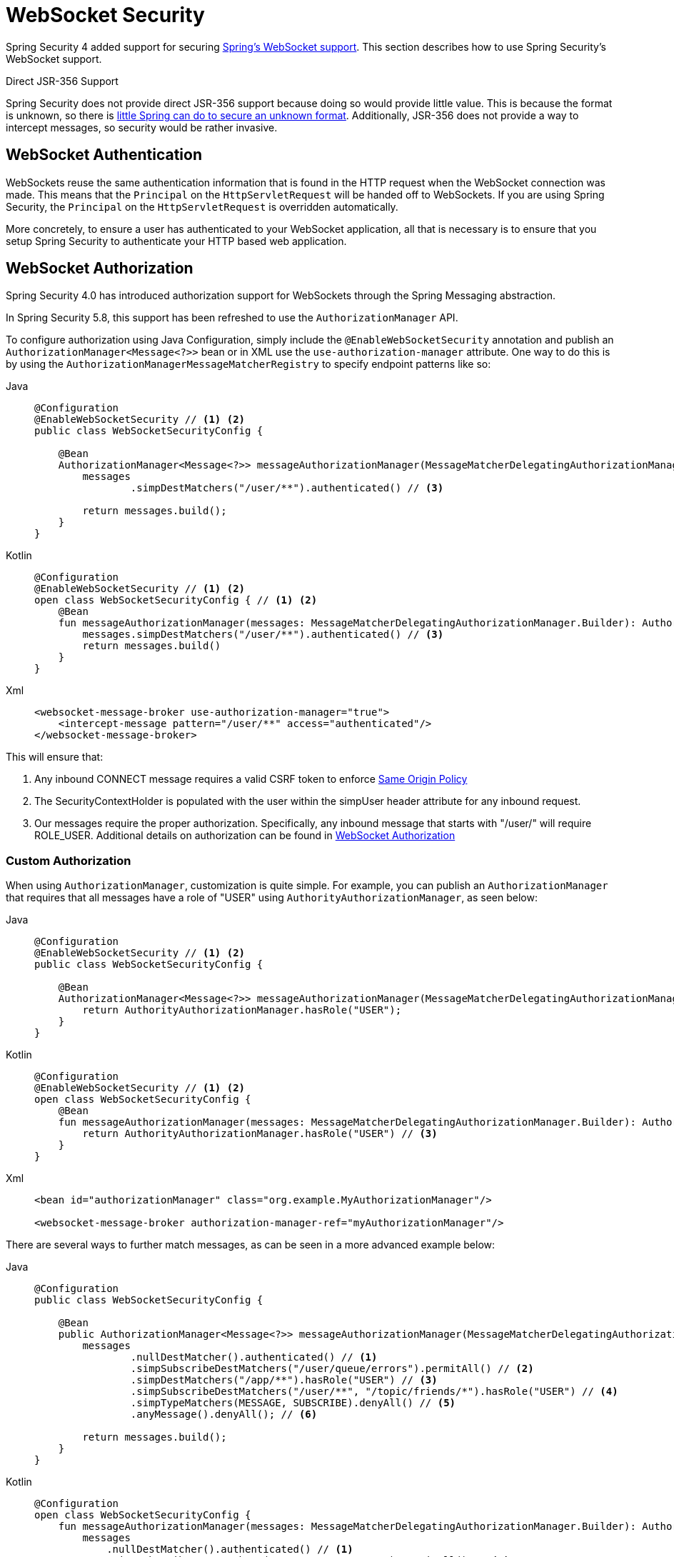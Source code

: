 [[websocket]]
= WebSocket Security

Spring Security 4 added support for securing https://docs.spring.io/spring/docs/current/spring-framework-reference/html/websocket.html[Spring's WebSocket support].
This section describes how to use Spring Security's WebSocket support.

.Direct JSR-356 Support
****
Spring Security does not provide direct JSR-356 support because doing so would provide little value.
This is because the format is unknown, so there is https://docs.spring.io/spring/docs/current/spring-framework-reference/html/websocket.html#websocket-intro-sub-protocol[little Spring can do to secure an unknown format].
Additionally, JSR-356 does not provide a way to intercept messages, so security would be rather invasive.
****

[[websocket-authentication]]
== WebSocket Authentication

WebSockets reuse the same authentication information that is found in the HTTP request when the WebSocket connection was made.
This means that the `Principal` on the `HttpServletRequest` will be handed off to WebSockets.
If you are using Spring Security, the `Principal` on the `HttpServletRequest` is overridden automatically.

More concretely, to ensure a user has authenticated to your WebSocket application, all that is necessary is to ensure that you setup Spring Security to authenticate your HTTP based web application.

[[websocket-authorization]]
== WebSocket Authorization

Spring Security 4.0 has introduced authorization support for WebSockets through the Spring Messaging abstraction.

In Spring Security 5.8, this support has been refreshed to use the `AuthorizationManager` API.

To configure authorization using Java Configuration, simply include the `@EnableWebSocketSecurity` annotation and publish an `AuthorizationManager<Message<?>>` bean or in XML use the `use-authorization-manager` attribute.
One way to do this is by using the `AuthorizationManagerMessageMatcherRegistry` to specify endpoint patterns like so:

[tabs]
======
Java::
+
[source,java,role="primary"]
----
@Configuration
@EnableWebSocketSecurity // <1> <2>
public class WebSocketSecurityConfig {

    @Bean
    AuthorizationManager<Message<?>> messageAuthorizationManager(MessageMatcherDelegatingAuthorizationManager.Builder messages) {
        messages
                .simpDestMatchers("/user/**").authenticated() // <3>

        return messages.build();
    }
}
----

Kotlin::
+
[source,kotlin,role="secondary"]
----
@Configuration
@EnableWebSocketSecurity // <1> <2>
open class WebSocketSecurityConfig { // <1> <2>
    @Bean
    fun messageAuthorizationManager(messages: MessageMatcherDelegatingAuthorizationManager.Builder): AuthorizationManager<Message<?>> {
        messages.simpDestMatchers("/user/**").authenticated() // <3>
        return messages.build()
    }
}
----

Xml::
+
[source,xml,role="secondary"]
----
<websocket-message-broker use-authorization-manager="true">
    <intercept-message pattern="/user/**" access="authenticated"/>
</websocket-message-broker>
----
======

This will ensure that:

<1> Any inbound CONNECT message requires a valid CSRF token to enforce <<websocket-sameorigin,Same Origin Policy>>
<2> The SecurityContextHolder is populated with the user within the simpUser header attribute for any inbound request.
<3> Our messages require the proper authorization. Specifically, any inbound message that starts with "/user/" will require ROLE_USER. Additional details on authorization can be found in <<websocket-authorization>>

=== Custom Authorization

When using `AuthorizationManager`, customization is quite simple.
For example, you can publish an `AuthorizationManager` that requires that all messages have a role of "USER" using `AuthorityAuthorizationManager`, as seen below:

[tabs]
======
Java::
+
[source,java,role="primary"]
----
@Configuration
@EnableWebSocketSecurity // <1> <2>
public class WebSocketSecurityConfig {

    @Bean
    AuthorizationManager<Message<?>> messageAuthorizationManager(MessageMatcherDelegatingAuthorizationManager.Builder messages) {
        return AuthorityAuthorizationManager.hasRole("USER");
    }
}
----

Kotlin::
+
[source,kotlin,role="secondary"]
----
@Configuration
@EnableWebSocketSecurity // <1> <2>
open class WebSocketSecurityConfig {
    @Bean
    fun messageAuthorizationManager(messages: MessageMatcherDelegatingAuthorizationManager.Builder): AuthorizationManager<Message<?>> {
        return AuthorityAuthorizationManager.hasRole("USER") // <3>
    }
}
----

Xml::
+
[source,xml,role="secondary"]
----
<bean id="authorizationManager" class="org.example.MyAuthorizationManager"/>

<websocket-message-broker authorization-manager-ref="myAuthorizationManager"/>
----
======

There are several ways to further match messages, as can be seen in a more advanced example below:

[tabs]
======
Java::
+
[source,java,role="primary"]
----
@Configuration
public class WebSocketSecurityConfig {

    @Bean
    public AuthorizationManager<Message<?>> messageAuthorizationManager(MessageMatcherDelegatingAuthorizationManager.Builder messages) {
        messages
                .nullDestMatcher().authenticated() // <1>
                .simpSubscribeDestMatchers("/user/queue/errors").permitAll() // <2>
                .simpDestMatchers("/app/**").hasRole("USER") // <3>
                .simpSubscribeDestMatchers("/user/**", "/topic/friends/*").hasRole("USER") // <4>
                .simpTypeMatchers(MESSAGE, SUBSCRIBE).denyAll() // <5>
                .anyMessage().denyAll(); // <6>

        return messages.build();
    }
}
----

Kotlin::
+
[source,kotlin,role="secondary"]
----
@Configuration
open class WebSocketSecurityConfig {
    fun messageAuthorizationManager(messages: MessageMatcherDelegatingAuthorizationManager.Builder): AuthorizationManager<Message<?> {
        messages
            .nullDestMatcher().authenticated() // <1>
            .simpSubscribeDestMatchers("/user/queue/errors").permitAll() // <2>
            .simpDestMatchers("/app/**").hasRole("USER") // <3>
            .simpSubscribeDestMatchers("/user/**", "/topic/friends/*").hasRole("USER") // <4>
            .simpTypeMatchers(MESSAGE, SUBSCRIBE).denyAll() // <5>
            .anyMessage().denyAll() // <6>

        return messages.build();
    }
}
----

Xml::
+
[source,kotlin,role="secondary"]
----
<websocket-message-broker use-authorization-manager="true">
    <!--1-->
    <intercept-message type="CONNECT" access="permitAll" />
    <intercept-message type="UNSUBSCRIBE" access="permitAll" />
    <intercept-message type="DISCONNECT" access="permitAll" />

    <intercept-message pattern="/user/queue/errors" type="SUBSCRIBE" access="permitAll" /> <!--2-->
    <intercept-message pattern="/app/**" access="hasRole('USER')" />      <!--3-->

    <!--4-->
    <intercept-message pattern="/user/**" type="SUBSCRIBE" access="hasRole('USER')" />
    <intercept-message pattern="/topic/friends/*" type="SUBSCRIBE" access="hasRole('USER')" />

    <!--5-->
    <intercept-message type="MESSAGE" access="denyAll" />
    <intercept-message type="SUBSCRIBE" access="denyAll" />

    <intercept-message pattern="/**" access="denyAll" /> <!--6-->
</websocket-message-broker>
----
======

This will ensure that:

<1> Any message without a destination (i.e. anything other than Message type of MESSAGE or SUBSCRIBE) will require the user to be authenticated
<2> Anyone can subscribe to /user/queue/errors
<3> Any message that has a destination starting with "/app/" will be require the user to have the role ROLE_USER
<4> Any message that starts with "/user/" or "/topic/friends/" that is of type SUBSCRIBE will require ROLE_USER
<5> Any other message of type MESSAGE or SUBSCRIBE is rejected. Due to 6 we do not need this step, but it illustrates how one can match on specific message types.
<6> Any other Message is rejected. This is a good idea to ensure that you do not miss any messages.

[[migrating-spel-expressions]]
=== Migrating SpEL Expressions

If you are migrating from an older version of Spring Security, your destination matchers may include SpEL expressions.
It's recommended that these be changed to using concrete implementations of `AuthorizationManager` since this is independently testable.

However, to ease migration, you can also use a class like the following:

[source,java]
----
public final class MessageExpressionAuthorizationManager implements AuthorizationManager<MessageAuthorizationContext<?>> {

	private SecurityExpressionHandler<Message<?>> expressionHandler = new DefaultMessageSecurityExpressionHandler();

	private Expression expression;

	public MessageExpressionAuthorizationManager(String expressionString) {
		Assert.hasText(expressionString, "expressionString cannot be empty");
		this.expression = this.expressionHandler.getExpressionParser().parseExpression(expressionString);
	}

	@Override
	public AuthorizationDecision check(Supplier<Authentication> authentication, MessageAuthorizationContext<?> context) {
		EvaluationContext ctx = this.expressionHandler.createEvaluationContext(authentication, context.getMessage());
		boolean granted = ExpressionUtils.evaluateAsBoolean(this.expression, ctx);
		return new ExpressionAuthorizationDecision(granted, this.expression);
	}

}
----

And specify an instance for each matcher that you cannot get migrate:

[tabs]
======
Java::
+
[source,java,role="primary"]
----
@Configuration
public class WebSocketSecurityConfig {

    @Bean
    public AuthorizationManager<Message<?>> messageAuthorizationManager(MessageMatcherDelegatingAuthorizationManager.Builder messages) {
        messages
                // ...
                .simpSubscribeDestMatchers("/topic/friends/{friend}").access(new MessageExpressionAuthorizationManager("#friends == 'john"));
                // ...

        return messages.build();
    }
}
----

Kotlin::
+
[source,kotlin,role="secondary"]
----
@Configuration
open class WebSocketSecurityConfig {
    fun messageAuthorizationManager(messages: MessageMatcherDelegatingAuthorizationManager.Builder): AuthorizationManager<Message<?> {
        messages
            // ..
            .simpSubscribeDestMatchers("/topic/friends/{friends}").access(MessageExpressionAuthorizationManager("#friends == 'john"))
            // ...

        return messages.build()
    }
}
----
======

[[websocket-authorization-notes]]
=== WebSocket Authorization Notes

In order to properly secure your application it is important to understand Spring's WebSocket support.

[[websocket-authorization-notes-messagetypes]]
==== WebSocket Authorization on Message Types

It is important to understand the distinction between SUBSCRIBE and MESSAGE types of messages and how it works within Spring.

Consider a chat application.

* The system can send notifications MESSAGE to all users through a destination of "/topic/system/notifications"
* Clients can receive notifications by SUBSCRIBE to the "/topic/system/notifications".

While we want clients to be able to SUBSCRIBE to "/topic/system/notifications", we do not want to enable them to send a MESSAGE to that destination.
If we allowed sending a MESSAGE to "/topic/system/notifications", then clients could send a message directly to that endpoint and impersonate the system.

In general, it is common for applications to deny any MESSAGE sent to a destination that starts with the https://docs.spring.io/spring/docs/current/spring-framework-reference/html/websocket.html#websocket-stomp[broker prefix] (i.e. "/topic/" or "/queue/").

[[websocket-authorization-notes-destinations]]
==== WebSocket Authorization on Destinations

It is also is important to understand how destinations are transformed.

Consider a chat application.

* Users can send messages to a specific user by sending a message to the destination of "/app/chat".
* The application sees the message, ensures that the "from" attribute is specified as the current user (we cannot trust the client).
* The application then sends the message to the recipient using `SimpMessageSendingOperations.convertAndSendToUser("toUser", "/queue/messages", message)`.
* The message gets turned into the destination of "/queue/user/messages-<sessionid>"

With the application above, we want to allow our client to listen to "/user/queue" which is transformed into "/queue/user/messages-<sessionid>".
However, we do not want the client to be able to listen to "/queue/*" because that would allow the client to see messages for every user.

In general, it is common for applications to deny any SUBSCRIBE sent to a message that starts with the https://docs.spring.io/spring/docs/current/spring-framework-reference/html/websocket.html#websocket-stomp[broker prefix] (i.e. "/topic/" or "/queue/").
Of course we may provide exceptions to account for things like

[[websocket-authorization-notes-outbound]]
=== Outbound Messages

Spring contains a section titled https://docs.spring.io/spring/docs/current/spring-framework-reference/html/websocket.html#websocket-stomp-message-flow[Flow of Messages] that describes how messages flow through the system.
It is important to note that Spring Security only secures the `clientInboundChannel`.
Spring Security does not attempt to secure the `clientOutboundChannel`.

The most important reason for this is performance.
For every message that goes in, there are typically many more that go out.
Instead of securing the outbound messages, we encourage securing the subscription to the endpoints.

[[websocket-sameorigin]]
== Enforcing Same Origin Policy

It is important to emphasize that the browser does not enforce the https://en.wikipedia.org/wiki/Same-origin_policy[Same Origin Policy] for WebSocket connections.
This is an extremely important consideration.

[[websocket-sameorigin-why]]
=== Why Same Origin?

Consider the following scenario.
A user visits bank.com and authenticates to their account.
The same user opens another tab in their browser and visits evil.com.
The Same Origin Policy ensures that evil.com cannot read or write data to bank.com.

With WebSockets the Same Origin Policy does not apply.
In fact, unless bank.com explicitly forbids it, evil.com can read and write data on behalf of the user.
This means that anything the user can do over the webSocket (i.e. transfer money), evil.com can do on that users behalf.

Since SockJS tries to emulate WebSockets it also bypasses the Same Origin Policy.
This means developers need to explicitly protect their applications from external domains when using SockJS.

[[websocket-sameorigin-spring]]
=== Spring WebSocket Allowed Origin

Fortunately, since Spring 4.1.5 Spring's WebSocket and SockJS support restricts access to the https://docs.spring.io/spring/docs/current/spring-framework-reference/html/websocket.html#websocket-server-allowed-origins[current domain].
Spring Security adds an additional layer of protection to provide https://en.wikipedia.org/wiki/Defense_in_depth_(computing)[defence in depth].

[[websocket-sameorigin-csrf]]
=== Adding CSRF to Stomp Headers

By default Spring Security requires the xref:features/exploits/csrf.adoc#csrf[CSRF token] in any CONNECT message type.
This ensures that only a site that has access to the CSRF token can connect.
Since only the *Same Origin* can access the CSRF token, external domains are not allowed to make a connection.

Typically we need to include the CSRF token in an HTTP header or an HTTP parameter.
However, SockJS does not allow for these options.
Instead, we must include the token in the Stomp headers

Applications can xref:servlet/exploits/csrf.adoc#servlet-csrf-include[obtain a CSRF token] by accessing the request attribute named _csrf.
For example, the following will allow accessing the `CsrfToken` in a JSP:

[source,javascript]
----
var headerName = "${_csrf.headerName}";
var token = "${_csrf.token}";
----

If you are using static HTML, you can expose the `CsrfToken` on a REST endpoint.
For example, the following would expose the `CsrfToken` on the URL /csrf

[tabs]
======
Java::
+
[source,java,role="primary"]
----
@RestController
public class CsrfController {

    @RequestMapping("/csrf")
    public CsrfToken csrf(CsrfToken token) {
        return token;
    }
}
----

Kotlin::
+
[source,kotlin,role="secondary"]
----
@RestController
class CsrfController {
    @RequestMapping("/csrf")
    fun csrf(token: CsrfToken): CsrfToken {
        return token
    }
}
----
======

The JavaScript can make a REST call to the endpoint and use the response to populate the headerName and the token.

We can now include the token in our Stomp client.
For example:

[source,javascript]
----
...
var headers = {};
headers[headerName] = token;
stompClient.connect(headers, function(frame) {
  ...

}
----

[[websocket-sameorigin-disable]]
=== Disable CSRF within WebSockets
NOTE: At this point, CSRF is not configurable when using `@EnableWebSocketSecurity`, though this will likely be added in a future release.

To disable CSRF, instead of using `@EnableWebSocketSecurity`, you can use XML support or add the Spring Security components yourself, like so:

[tabs]
======
Java::
+
[source,java,role="primary"]
----
@Configuration
public class WebSocketSecurityConfig implements WebSocketMessageBrokerConfigurer {

    @Override
    public void addArgumentResolvers(List<HandlerMethodArgumentResolver> argumentResolvers) {
        argumentResolvers.add(new AuthenticationPrincipalArgumentResolver());
    }

    @Override
    public void configureClientInboundChannel(ChannelRegistration registration) {
        AuthorizationManager<Message<?>> myAuthorizationRules = AuthenticatedAuthorizationManager.authenticated();
        AuthorizationChannelInterceptor authz = new AuthorizationChannelInterceptor(myAuthorizationRules);
        AuthorizationEventPublisher publisher = new SpringAuthorizationEventPublisher(this.context);
        authz.setAuthorizationEventPublisher(publisher);
        registration.interceptors(new SecurityContextChannelInterceptor(), authz);
    }
}
----

Kotlin::
+
[source,kotlin,role="secondary"]
----
@Configuration
open class WebSocketSecurityConfig : WebSocketMessageBrokerConfigurer {
    @Override
    override fun addArgumentResolvers(argumentResolvers: List<HandlerMethodArgumentResolver>) {
        argumentResolvers.add(AuthenticationPrincipalArgumentResolver())
    }

    @Override
    override fun configureClientInboundChannel(registration: ChannelRegistration) {
        var myAuthorizationRules: AuthorizationManager<Message<?>> = AuthenticatedAuthorizationManager.authenticated()
        var authz: AuthorizationChannelInterceptor = AuthorizationChannelInterceptor(myAuthorizationRules)
        var publisher: AuthorizationEventPublisher = SpringAuthorizationEventPublisher(this.context)
        authz.setAuthorizationEventPublisher(publisher)
        registration.interceptors(SecurityContextChannelInterceptor(), authz)
    }
}
----

Xml::
+
[source,xml,role="secondary"]
----
<websocket-message-broker use-authorization-manager="true" same-origin-disabled="true">
    <intercept-message pattern="/**" access="authenticated"/>
</websocket-message-broker>
----
======

On the other hand, if you are using the <<legacy-websocket-configuration,legacy `AbstractSecurityWebSocketMessageBrokerConfigurer`>> and you want to allow other domains to access your site, you can disable Spring Security's protection.
For example, in Java Configuration you can use the following:

[tabs]
======
Java::
+
[source,java,role="primary"]
----
@Configuration
public class WebSocketSecurityConfig extends AbstractSecurityWebSocketMessageBrokerConfigurer {

    ...

    @Override
    protected boolean sameOriginDisabled() {
        return true;
    }
}
----

Kotlin::
+
[source,kotlin,role="secondary"]
----
@Configuration
open class WebSocketSecurityConfig : AbstractSecurityWebSocketMessageBrokerConfigurer() {

    // ...

    override fun sameOriginDisabled(): Boolean {
        return true
    }
}
----
======

[[websocket-expression-handler]]
=== Custom Expression Handler

At times, there may be value in customizing how the `access` expressions are handled defined in your `intercept-message` XML elements.
To do this, you can create a class of type `SecurityExpressionHandler<MessageAuthorizationContext<?>>` and refer to it in your XML definition like so:

[source,xml]
----
<websocket-message-broker use-authorization-manager="true">
    <expression-handler ref="myRef"/>
    ...
</websocket-message-broker>

<b:bean ref="myRef" class="org.springframework.security.messaging.access.expression.MessageAuthorizationContextSecurityExpressionHandler"/>
----

If you are migrating from a legacy usage of `websocket-message-broker` that implements a `SecurityExpressionHandler<Message<?>>`, you can:
 1. Additionally implement the `createEvaluationContext(Supplier, Message)` method and then
 2. Wrap that value in a `MessageAuthorizationContextSecurityExpressionHandler` like so:

[source,xml]
----
<websocket-message-broker use-authorization-manager="true">
    <expression-handler ref="myRef"/>
    ...
</websocket-message-broker>

<b:bean ref="myRef" class="org.springframework.security.messaging.access.expression.MessageAuthorizationContextSecurityExpressionHandler">
    <b:constructor-arg>
        <b:bean class="org.example.MyLegacyExpressionHandler"/>
    </b:constructor-arg>
</b:bean>
----

[[websocket-sockjs]]
== Working with SockJS

https://docs.spring.io/spring/docs/current/spring-framework-reference/html/websocket.html#websocket-fallback[SockJS] provides fallback transports to support older browsers.
When using the fallback options we need to relax a few security constraints to allow SockJS to work with Spring Security.

[[websocket-sockjs-sameorigin]]
=== SockJS & frame-options

SockJS may use an https://github.com/sockjs/sockjs-client/tree/v0.3.4[transport that leverages an iframe].
By default Spring Security will xref:features/exploits/headers.adoc#headers-frame-options[deny] the site from being framed to prevent Clickjacking attacks.
To allow SockJS frame based transports to work, we need to configure Spring Security to allow the same origin to frame the content.

You can customize X-Frame-Options with the xref:servlet/appendix/namespace/http.adoc#nsa-frame-options[frame-options] element.
For example, the following will instruct Spring Security to use "X-Frame-Options: SAMEORIGIN" which allows iframes within the same domain:

[source,xml]
----
<http>
    <!-- ... -->

    <headers>
        <frame-options
          policy="SAMEORIGIN" />
    </headers>
</http>
----

Similarly, you can customize frame options to use the same origin within Java Configuration using the following:

[tabs]
======
Java::
+
[source,java,role="primary"]
----
@EnableWebSecurity
public class WebSecurityConfig {

    @Bean
    public SecurityFilterChain filterChain(HttpSecurity http) throws Exception {
        http
            // ...
            .headers(headers -> headers
                .frameOptions(frameOptions -> frameOptions
                     .sameOrigin()
                )
        );
        return http.build();
    }
}
----

Kotlin::
+
[source,kotlin,role="secondary"]
----
@EnableWebSecurity
open class WebSecurityConfig {
    @Bean
    open fun filterChain(http: HttpSecurity): SecurityFilterChain {
        http {
            // ...
            headers {
                frameOptions {
                    sameOrigin = true
                }
            }
        }
        return http.build()
    }
}
----
======

[[websocket-sockjs-csrf]]
=== SockJS & Relaxing CSRF

SockJS uses a POST on the CONNECT messages for any HTTP based transport.
Typically we need to include the CSRF token in an HTTP header or an HTTP parameter.
However, SockJS does not allow for these options.
Instead, we must include the token in the Stomp headers as described in <<websocket-sameorigin-csrf>>.

It also means we need to relax our CSRF protection with the web layer.
Specifically, we want to disable CSRF protection for our connect URLs.
We do NOT want to disable CSRF protection for every URL.
Otherwise our site will be vulnerable to CSRF attacks.

We can easily achieve this by providing a CSRF RequestMatcher.
Our Java Configuration makes this extremely easy.
For example, if our stomp endpoint is "/chat" we can disable CSRF protection for only URLs that start with "/chat/" using the following configuration:

[tabs]
======
Java::
+
[source,java,role="primary"]
----
@Configuration
@EnableWebSecurity
public class WebSecurityConfig {

    @Bean
    public SecurityFilterChain filterChain(HttpSecurity http) throws Exception {
        http
            .csrf(csrf -> csrf
                // ignore our stomp endpoints since they are protected using Stomp headers
                .ignoringRequestMatchers("/chat/**")
            )
            .headers(headers -> headers
                // allow same origin to frame our site to support iframe SockJS
                .frameOptions(frameOptions -> frameOptions
                    .sameOrigin()
                )
            )
            .authorizeHttpRequests(authorize -> authorize
                ...
            )
            ...
----

Kotlin::
+
[source,kotlin,role="secondary"]
----
@Configuration
@EnableWebSecurity
open class WebSecurityConfig {
    @Bean
    open fun filterChain(http: HttpSecurity): SecurityFilterChain {
        http {
            csrf {
                ignoringRequestMatchers("/chat/**")
            }
            headers {
                frameOptions {
                    sameOrigin = true
                }
            }
            authorizeRequests {
                // ...
            }
            // ...

----
======

If we are using XML based configuration, we can use the xref:servlet/appendix/namespace/http.adoc#nsa-csrf-request-matcher-ref[csrf@request-matcher-ref].
For example:

[source,xml]
----
<http ...>
    <csrf request-matcher-ref="csrfMatcher"/>

    <headers>
        <frame-options policy="SAMEORIGIN"/>
    </headers>

    ...
</http>

<b:bean id="csrfMatcher"
    class="AndRequestMatcher">
    <b:constructor-arg value="#{T(org.springframework.security.web.csrf.CsrfFilter).DEFAULT_CSRF_MATCHER}"/>
    <b:constructor-arg>
        <b:bean class="org.springframework.security.web.util.matcher.NegatedRequestMatcher">
          <b:bean class="org.springframework.security.web.util.matcher.AntPathRequestMatcher">
            <b:constructor-arg value="/chat/**"/>
          </b:bean>
        </b:bean>
    </b:constructor-arg>
</b:bean>
----

[[legacy-websocket-configuration]]
== Legacy WebSocket Configuration

Before Spring Security 5.8, the way to configure messaging authorization using Java Configuration, was to extend the `AbstractSecurityWebSocketMessageBrokerConfigurer` and configure the `MessageSecurityMetadataSourceRegistry`.
For example:

[tabs]
======
Java::
+
[source,java,role="primary"]
----
@Configuration
public class WebSocketSecurityConfig
      extends AbstractSecurityWebSocketMessageBrokerConfigurer { // <1> <2>

    protected void configureInbound(MessageSecurityMetadataSourceRegistry messages) {
        messages
                .simpDestMatchers("/user/**").authenticated() // <3>
    }
}
----

Kotlin::
+
[source,kotlin,role="secondary"]
----
@Configuration
open class WebSocketSecurityConfig : AbstractSecurityWebSocketMessageBrokerConfigurer() { // <1> <2>
    override fun configureInbound(messages: MessageSecurityMetadataSourceRegistry) {
        messages.simpDestMatchers("/user/**").authenticated() // <3>
    }
}
----
======

This will ensure that:

<1> Any inbound CONNECT message requires a valid CSRF token to enforce <<websocket-sameorigin,Same Origin Policy>>
<2> The SecurityContextHolder is populated with the user within the simpUser header attribute for any inbound request.
<3> Our messages require the proper authorization. Specifically, any inbound message that starts with "/user/" will require ROLE_USER. Additional details on authorization can be found in <<websocket-authorization>>

Using the legacy configuration is helpful in the event that you have a custom `SecurityExpressionHandler` that extends `AbstractSecurityExpressionHandler` and overrides `createEvaluationContextInternal` or `createSecurityExpressionRoot`.
In order to defer `Authorization` lookup, the new `AuthorizationManager` API does not invoke these when evaluating expressions.

If you are using XML, you can use the legacy APIs simply by not using the `use-authorization-manager` element or setting it to `false`.
